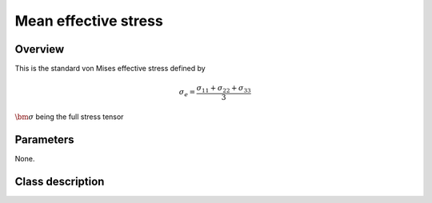 Mean effective stress
==========================

Overview
--------

This is the standard von Mises effective stress defined by

.. math::
   \sigma_e = \frac{\sigma_{11}+\sigma_{22}+\sigma_{33}}{3}

:math:`\bm{\sigma}` being the full stress tensor

Parameters
----------

None.

Class description
-----------------

.. doxygenclass:: neml::MeanEffectiveStress
   :members:
   :undoc-members:
